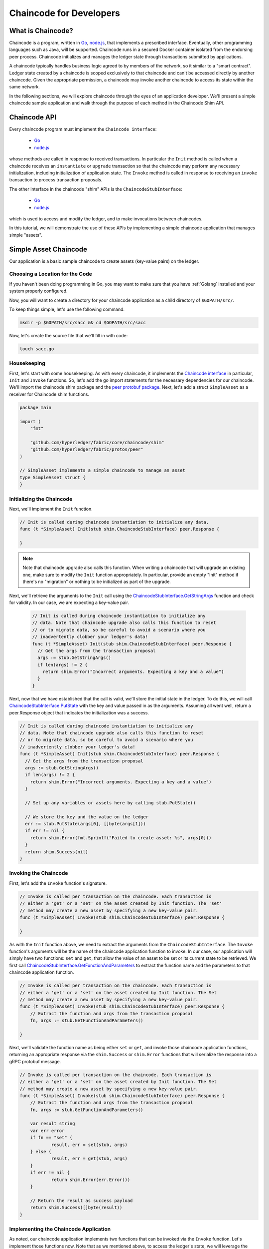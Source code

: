 Chaincode for Developers
========================

What is Chaincode?
------------------

Chaincode is a program, written in `Go <https://golang.org>`_, `node.js <https://nodejs.org>`_,
that implements a prescribed interface. Eventually, other programming languages such as Java,
will be supported. Chaincode runs in a secured Docker container isolated from
the endorsing peer process. Chaincode initializes and manages the ledger state
through transactions submitted by applications.

A chaincode typically handles business logic agreed to by members of the
network, so it similar to a "smart contract". Ledger state created by
a chaincode is scoped exclusively to that chaincode and can't be accessed
directly by another chaincode. Given the appropriate permission, a chaincode may
invoke another chaincode to access its state within the same network.

In the following sections, we will explore chaincode through the eyes of an
application developer. We'll present a simple chaincode sample application
and walk through the purpose of each method in the Chaincode Shim API.

Chaincode API
-------------

Every chaincode program must implement the ``Chaincode interface``:

  - `Go <http://godoc.org/github.com/hyperledger/fabric/core/chaincode/shim#Chaincode>`_
  - `node.js <https://fabric-shim.github.io/ChaincodeInterface.html>`_

whose methods are called in response to received transactions.
In particular the ``Init`` method is called when a
chaincode receives an ``instantiate`` or ``upgrade`` transaction so that the
chaincode may perform any necessary initialization, including initialization of
application state. The ``Invoke`` method is called in response to receiving an
``invoke`` transaction to process transaction proposals.

The other interface in the chaincode "shim" APIs is the ``ChaincodeStubInterface``:

  - `Go <http://godoc.org/github.com/hyperledger/fabric/core/chaincode/shim#ChaincodeStub>`_
  - `node.js <https://fabric-shim.github.io/ChaincodeStub.html>`_

which is used to access and modify the ledger, and to make invocations between
chaincodes.

In this tutorial, we will demonstrate the use of these APIs by implementing a
simple chaincode application that manages simple "assets".

.. _Simple Asset Chaincode:

Simple Asset Chaincode
----------------------
Our application is a basic sample chaincode to create assets
(key-value pairs) on the ledger.

Choosing a Location for the Code
^^^^^^^^^^^^^^^^^^^^^^^^^^^^^^^^

If you haven't been doing programming in Go, you may want to make sure that
you have :ref:`Golang` installed and your system properly configured.

Now, you will want to create a directory for your chaincode application as a
child directory of ``$GOPATH/src/``.

To keep things simple, let's use the following command:

.. code:: bash

  mkdir -p $GOPATH/src/sacc && cd $GOPATH/src/sacc

Now, let's create the source file that we'll fill in with code:

.. code:: bash

  touch sacc.go

Housekeeping
^^^^^^^^^^^^

First, let's start with some housekeeping. As with every chaincode, it implements the
`Chaincode interface <http://godoc.org/github.com/hyperledger/fabric/core/chaincode/shim#Chaincode>`_
in particular, ``Init`` and ``Invoke`` functions. So, let's add the go import
statements for the necessary dependencies for our chaincode. We'll import the
chaincode shim package and the
`peer protobuf package <http://godoc.org/github.com/hyperledger/fabric/protos/peer>`_.
Next, let's add a struct ``SimpleAsset`` as a receiver for Chaincode shim functions.

.. code:: go

    package main

    import (
    	"fmt"

    	"github.com/hyperledger/fabric/core/chaincode/shim"
    	"github.com/hyperledger/fabric/protos/peer"
    )

    // SimpleAsset implements a simple chaincode to manage an asset
    type SimpleAsset struct {
    }

Initializing the Chaincode
^^^^^^^^^^^^^^^^^^^^^^^^^^

Next, we'll implement the ``Init`` function.

.. code:: go

  // Init is called during chaincode instantiation to initialize any data.
  func (t *SimpleAsset) Init(stub shim.ChaincodeStubInterface) peer.Response {

  }

.. note:: Note that chaincode upgrade also calls this function. When writing a
          chaincode that will upgrade an existing one, make sure to modify the ``Init``
          function appropriately. In particular, provide an empty "Init" method if there's
          no "migration" or nothing to be initialized as part of the upgrade.

Next, we'll retrieve the arguments to the ``Init`` call using the
`ChaincodeStubInterface.GetStringArgs <http://godoc.org/github.com/hyperledger/fabric/core/chaincode/shim#ChaincodeStub.GetStringArgs>`_
function and check for validity. In our case, we are expecting a key-value pair.

  .. code:: go

    // Init is called during chaincode instantiation to initialize any
    // data. Note that chaincode upgrade also calls this function to reset
    // or to migrate data, so be careful to avoid a scenario where you
    // inadvertently clobber your ledger's data!
    func (t *SimpleAsset) Init(stub shim.ChaincodeStubInterface) peer.Response {
      // Get the args from the transaction proposal
      args := stub.GetStringArgs()
      if len(args) != 2 {
        return shim.Error("Incorrect arguments. Expecting a key and a value")
      }
    }

Next, now that we have established that the call is valid, we'll store the
initial state in the ledger. To do this, we will call
`ChaincodeStubInterface.PutState <http://godoc.org/github.com/hyperledger/fabric/core/chaincode/shim#ChaincodeStub.PutState>`_
with the key and value passed in as the arguments. Assuming all went well,
return a peer.Response object that indicates the initialization was a success.

.. code:: go

  // Init is called during chaincode instantiation to initialize any
  // data. Note that chaincode upgrade also calls this function to reset
  // or to migrate data, so be careful to avoid a scenario where you
  // inadvertently clobber your ledger's data!
  func (t *SimpleAsset) Init(stub shim.ChaincodeStubInterface) peer.Response {
    // Get the args from the transaction proposal
    args := stub.GetStringArgs()
    if len(args) != 2 {
      return shim.Error("Incorrect arguments. Expecting a key and a value")
    }

    // Set up any variables or assets here by calling stub.PutState()

    // We store the key and the value on the ledger
    err := stub.PutState(args[0], []byte(args[1]))
    if err != nil {
      return shim.Error(fmt.Sprintf("Failed to create asset: %s", args[0]))
    }
    return shim.Success(nil)
  }

Invoking the Chaincode
^^^^^^^^^^^^^^^^^^^^^^

First, let's add the ``Invoke`` function's signature.

.. code:: go

    // Invoke is called per transaction on the chaincode. Each transaction is
    // either a 'get' or a 'set' on the asset created by Init function. The 'set'
    // method may create a new asset by specifying a new key-value pair.
    func (t *SimpleAsset) Invoke(stub shim.ChaincodeStubInterface) peer.Response {

    }

As with the ``Init`` function above, we need to extract the arguments from the
``ChaincodeStubInterface``. The ``Invoke`` function's arguments will be the
name of the chaincode application function to invoke. In our case, our application
will simply have two functions: ``set`` and ``get``, that allow the value of an
asset to be set or its current state to be retrieved. We first call
`ChaincodeStubInterface.GetFunctionAndParameters <http://godoc.org/github.com/hyperledger/fabric/core/chaincode/shim#ChaincodeStub.GetFunctionAndParameters>`_
to extract the function name and the parameters to that chaincode application
function.

.. code:: go

    // Invoke is called per transaction on the chaincode. Each transaction is
    // either a 'get' or a 'set' on the asset created by Init function. The Set
    // method may create a new asset by specifying a new key-value pair.
    func (t *SimpleAsset) Invoke(stub shim.ChaincodeStubInterface) peer.Response {
    	// Extract the function and args from the transaction proposal
    	fn, args := stub.GetFunctionAndParameters()

    }

Next, we'll validate the function name as being either ``set`` or ``get``, and
invoke those chaincode application functions, returning an appropriate
response via the ``shim.Success`` or ``shim.Error`` functions that will
serialize the response into a gRPC protobuf message.

.. code:: go

    // Invoke is called per transaction on the chaincode. Each transaction is
    // either a 'get' or a 'set' on the asset created by Init function. The Set
    // method may create a new asset by specifying a new key-value pair.
    func (t *SimpleAsset) Invoke(stub shim.ChaincodeStubInterface) peer.Response {
    	// Extract the function and args from the transaction proposal
    	fn, args := stub.GetFunctionAndParameters()

    	var result string
    	var err error
    	if fn == "set" {
    		result, err = set(stub, args)
    	} else {
    		result, err = get(stub, args)
    	}
    	if err != nil {
    		return shim.Error(err.Error())
    	}

    	// Return the result as success payload
    	return shim.Success([]byte(result))
    }

Implementing the Chaincode Application
^^^^^^^^^^^^^^^^^^^^^^^^^^^^^^^^^^^^^^

As noted, our chaincode application implements two functions that can be
invoked via the ``Invoke`` function. Let's implement those functions now.
Note that as we mentioned above, to access the ledger's state, we will leverage
the `ChaincodeStubInterface.PutState <http://godoc.org/github.com/hyperledger/fabric/core/chaincode/shim#ChaincodeStub.PutState>`_
and `ChaincodeStubInterface.GetState <http://godoc.org/github.com/hyperledger/fabric/core/chaincode/shim#ChaincodeStub.GetState>`_
functions of the chaincode shim API.

.. code:: go

    // Set stores the asset (both key and value) on the ledger. If the key exists,
    // it will override the value with the new one
    func set(stub shim.ChaincodeStubInterface, args []string) (string, error) {
    	if len(args) != 2 {
    		return "", fmt.Errorf("Incorrect arguments. Expecting a key and a value")
    	}

    	err := stub.PutState(args[0], []byte(args[1]))
    	if err != nil {
    		return "", fmt.Errorf("Failed to set asset: %s", args[0])
    	}
    	return args[1], nil
    }

    // Get returns the value of the specified asset key
    func get(stub shim.ChaincodeStubInterface, args []string) (string, error) {
    	if len(args) != 1 {
    		return "", fmt.Errorf("Incorrect arguments. Expecting a key")
    	}

    	value, err := stub.GetState(args[0])
    	if err != nil {
    		return "", fmt.Errorf("Failed to get asset: %s with error: %s", args[0], err)
    	}
    	if value == nil {
    		return "", fmt.Errorf("Asset not found: %s", args[0])
    	}
    	return string(value), nil
    }

.. _Chaincode Sample:

Pulling it All Together
^^^^^^^^^^^^^^^^^^^^^^^

Finally, we need to add the ``main`` function, which will call the
`shim.Start <http://godoc.org/github.com/hyperledger/fabric/core/chaincode/shim#Start>`_
function. Here's the whole chaincode program source.

.. code:: go

    package main

    import (
    	"fmt"

    	"github.com/hyperledger/fabric/core/chaincode/shim"
    	"github.com/hyperledger/fabric/protos/peer"
    )

    // SimpleAsset implements a simple chaincode to manage an asset
    type SimpleAsset struct {
    }

    // Init is called during chaincode instantiation to initialize any
    // data. Note that chaincode upgrade also calls this function to reset
    // or to migrate data.
    func (t *SimpleAsset) Init(stub shim.ChaincodeStubInterface) peer.Response {
    	// Get the args from the transaction proposal
    	args := stub.GetStringArgs()
    	if len(args) != 2 {
    		return shim.Error("Incorrect arguments. Expecting a key and a value")
    	}

    	// Set up any variables or assets here by calling stub.PutState()

    	// We store the key and the value on the ledger
    	err := stub.PutState(args[0], []byte(args[1]))
    	if err != nil {
    		return shim.Error(fmt.Sprintf("Failed to create asset: %s", args[0]))
    	}
    	return shim.Success(nil)
    }

    // Invoke is called per transaction on the chaincode. Each transaction is
    // either a 'get' or a 'set' on the asset created by Init function. The Set
    // method may create a new asset by specifying a new key-value pair.
    func (t *SimpleAsset) Invoke(stub shim.ChaincodeStubInterface) peer.Response {
    	// Extract the function and args from the transaction proposal
    	fn, args := stub.GetFunctionAndParameters()

    	var result string
    	var err error
    	if fn == "set" {
    		result, err = set(stub, args)
    	} else { // assume 'get' even if fn is nil
    		result, err = get(stub, args)
    	}
    	if err != nil {
    		return shim.Error(err.Error())
    	}

    	// Return the result as success payload
    	return shim.Success([]byte(result))
    }

    // Set stores the asset (both key and value) on the ledger. If the key exists,
    // it will override the value with the new one
    func set(stub shim.ChaincodeStubInterface, args []string) (string, error) {
    	if len(args) != 2 {
    		return "", fmt.Errorf("Incorrect arguments. Expecting a key and a value")
    	}

    	err := stub.PutState(args[0], []byte(args[1]))
    	if err != nil {
    		return "", fmt.Errorf("Failed to set asset: %s", args[0])
    	}
    	return args[1], nil
    }

    // Get returns the value of the specified asset key
    func get(stub shim.ChaincodeStubInterface, args []string) (string, error) {
    	if len(args) != 1 {
    		return "", fmt.Errorf("Incorrect arguments. Expecting a key")
    	}

    	value, err := stub.GetState(args[0])
    	if err != nil {
    		return "", fmt.Errorf("Failed to get asset: %s with error: %s", args[0], err)
    	}
    	if value == nil {
    		return "", fmt.Errorf("Asset not found: %s", args[0])
    	}
    	return string(value), nil
    }

    // main function starts up the chaincode in the container during instantiate
    func main() {
    	if err := shim.Start(new(SimpleAsset)); err != nil {
    		fmt.Printf("Error starting SimpleAsset chaincode: %s", err)
    	}
    }

Building Chaincode
^^^^^^^^^^^^^^^^^^

Now let's compile your chaincode.

.. code:: bash

  go get -u --tags nopkcs11 github.com/hyperledger/fabric/core/chaincode/shim
  go build --tags nopkcs11

Assuming there are no errors, now we can proceed to the next step, testing
your chaincode.

Testing Using dev mode
^^^^^^^^^^^^^^^^^^^^^^

Normally chaincodes are started and maintained by peer. However in “dev
mode", chaincode is built and started by the user. This mode is useful
during chaincode development phase for rapid code/build/run/debug cycle
turnaround.

We start "dev mode" by leveraging pre-generated orderer and channel artifacts for
a sample dev network.  As such, the user can immediately jump into the process
of compiling chaincode and driving calls.

Install Hyperledger Fabric Samples
----------------------

If you haven't already done so, please install the :doc:`samples`.

Navigate to the ``chaincode-docker-devmode`` directory of the ``fabric-samples``
clone:

.. code:: bash

  cd chaincode-docker-devmode

Download Docker images
----------------------

We need four Docker images in order for "dev mode" to run against the supplied
docker compose script.  If you installed the ``fabric-samples`` repo clone and
followed the instructions to :ref:`download-platform-specific-binaries`, then
you should have the necessary Docker images installed locally.

.. note:: If you choose to manually pull the images then you must retag them as
          ``latest``.

Issue a ``docker images`` command to reveal your local Docker Registry.  You
should see something similar to following:

.. code:: bash

  docker images
  REPOSITORY                     TAG                                  IMAGE ID            CREATED             SIZE
  hyperledger/fabric-tools       latest                               e09f38f8928d        4 hours ago         1.32 GB
  hyperledger/fabric-tools       x86_64-1.0.0                         e09f38f8928d        4 hours ago         1.32 GB
  hyperledger/fabric-orderer     latest                               0df93ba35a25        4 hours ago         179 MB
  hyperledger/fabric-orderer     x86_64-1.0.0                         0df93ba35a25        4 hours ago         179 MB
  hyperledger/fabric-peer        latest                               533aec3f5a01        4 hours ago         182 MB
  hyperledger/fabric-peer        x86_64-1.0.0                         533aec3f5a01        4 hours ago         182 MB
  hyperledger/fabric-ccenv       latest                               4b70698a71d3        4 hours ago         1.29 GB
  hyperledger/fabric-ccenv       x86_64-1.0.0                         4b70698a71d3        4 hours ago         1.29 GB

.. note:: If you retrieved the images through the :ref:`download-platform-specific-binaries`,
          then you will see additional images listed.  However, we are only concerned with
          these four.

Now open three terminals and navigate to your ``chaincode-docker-devmode``
directory in each.

Terminal 1 - Start the network
------------------------------

.. code:: bash

    docker-compose -f docker-compose-simple.yaml up

The above starts the network with the ``SingleSampleMSPSolo`` orderer profile and
launches the peer in "dev mode".  It also launches two additional containers -
one for the chaincode environment and a CLI to interact with the chaincode.  The
commands for create and join channel are embedded in the CLI container, so we
can jump immediately to the chaincode calls.

Terminal 2 - Build & start the chaincode
----------------------------------------

.. code:: bash

  docker exec -it chaincode bash

You should see the following:

.. code:: bash

  root@d2629980e76b:/opt/gopath/src/chaincode#

Now, compile your chaincode:

.. code:: bash

  cd sacc
  go build

Now run the chaincode:

.. code:: bash

  CORE_PEER_ADDRESS=peer:7052 CORE_CHAINCODE_ID_NAME=mycc:0 ./sacc

The chaincode is started with peer and chaincode logs indicating successful registration with the peer.
Note that at this stage the chaincode is not associated with any channel. This is done in subsequent steps
using the ``instantiate`` command.

Terminal 3 - Use the chaincode
------------------------------

Even though you are in ``--peer-chaincodedev`` mode, you still have to install the
chaincode so the life-cycle system chaincode can go through its checks normally.
This requirement may be removed in future when in ``--peer-chaincodedev`` mode.

We'll leverage the CLI container to drive these calls.

.. code:: bash

  docker exec -it cli bash

.. code:: bash

  peer chaincode install -p chaincodedev/chaincode/sacc -n mycc -v 0
  peer chaincode instantiate -n mycc -v 0 -c '{"Args":["a","10"]}' -C myc

Now issue an invoke to change the value of "a" to "20".

.. code:: bash

  peer chaincode invoke -n mycc -c '{"Args":["set", "a", "20"]}' -C myc

Finally, query ``a``.  We should see a value of ``20``.

.. code:: bash

  peer chaincode query -n mycc -c '{"Args":["query","a"]}' -C myc

Testing new chaincode
---------------------

By default, we mount only ``sacc``.  However, you can easily test different
chaincodes by adding them to the ``chaincode`` subdirectory and relaunching
your network.  At this point they will be accessible in your ``chaincode`` container.

Chaincode encryption
--------------------

In certain scenarios, it may be useful to encrypt values associated with a key
in their entirety or simply in part.  For example, if a person's social security
number or address was being written to the ledger, then you likely would not want
this data to appear in plaintext.  Chaincode encryption is achieved by leveraging
the `entities extension <https://github.com/hyperledger/fabric/tree/master/core/chaincode/shim/ext/entities>`__
which is a BCCSP wrapper with commodity factories and functions to perform cryptographic
operations such as encryption and elliptic curve digital signatures.  For example,
to encrypt, the invoker of a chaincode passes in a cryptographic key via the
transient field.  The same key may then be used for subsequent query operations, allowing
for proper decryption of the encrypted state values.

For more information and samples, see the
`Encc Example <https://github.com/hyperledger/fabric/tree/master/examples/chaincode/go/enccc_example>`__
within the ``fabric/examples`` directory.  Pay specific attention to the ``utils.go``
helper program.  This utility loads the chaincode shim APIs and Entities extension
and builds a new class of functions (e.g. ``encryptAndPutState`` & ``getStateAndDecrypt``)
that the sample encryption chaincode then leverages.  As such, the chaincode can
now marry the basic shim APIs of ``Get`` and ``Put`` with the added functionality of
``Encrypt`` and ``Decrypt``.

.. Licensed under Creative Commons Attribution 4.0 International License
   https://creativecommons.org/licenses/by/4.0/
